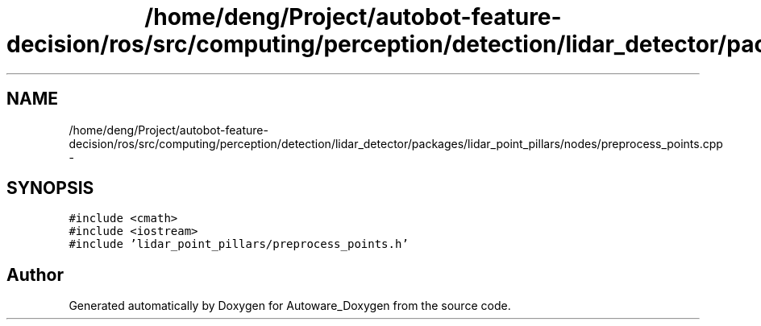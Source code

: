 .TH "/home/deng/Project/autobot-feature-decision/ros/src/computing/perception/detection/lidar_detector/packages/lidar_point_pillars/nodes/preprocess_points.cpp" 3 "Fri May 22 2020" "Autoware_Doxygen" \" -*- nroff -*-
.ad l
.nh
.SH NAME
/home/deng/Project/autobot-feature-decision/ros/src/computing/perception/detection/lidar_detector/packages/lidar_point_pillars/nodes/preprocess_points.cpp \- 
.SH SYNOPSIS
.br
.PP
\fC#include <cmath>\fP
.br
\fC#include <iostream>\fP
.br
\fC#include 'lidar_point_pillars/preprocess_points\&.h'\fP
.br

.SH "Author"
.PP 
Generated automatically by Doxygen for Autoware_Doxygen from the source code\&.
